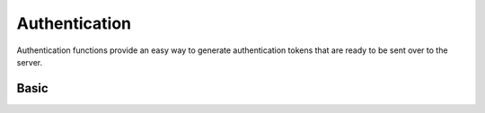 ==============
Authentication
==============

Authentication functions provide an easy way to generate authentication tokens that are ready to be sent over to the
server.

Basic
-----

.. doxygenfunction:: BoltAuth_basic